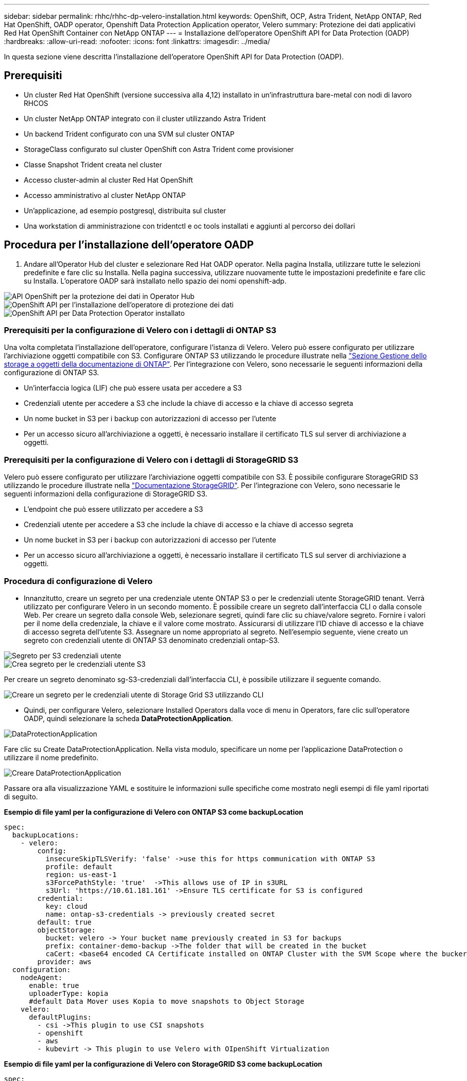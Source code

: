 ---
sidebar: sidebar 
permalink: rhhc/rhhc-dp-velero-installation.html 
keywords: OpenShift, OCP, Astra Trident, NetApp ONTAP, Red Hat OpenShift, OADP operator, Openshift Data Protection Application operator, Velero 
summary: Protezione dei dati applicativi Red Hat OpenShift Container con NetApp ONTAP 
---
= Installazione dell'operatore OpenShift API for Data Protection (OADP)
:hardbreaks:
:allow-uri-read: 
:nofooter: 
:icons: font
:linkattrs: 
:imagesdir: ../media/


[role="lead"]
In questa sezione viene descritta l'installazione dell'operatore OpenShift API for Data Protection (OADP).



== Prerequisiti

* Un cluster Red Hat OpenShift (versione successiva alla 4,12) installato in un'infrastruttura bare-metal con nodi di lavoro RHCOS
* Un cluster NetApp ONTAP integrato con il cluster utilizzando Astra Trident
* Un backend Trident configurato con una SVM sul cluster ONTAP
* StorageClass configurato sul cluster OpenShift con Astra Trident come provisioner
* Classe Snapshot Trident creata nel cluster
* Accesso cluster-admin al cluster Red Hat OpenShift
* Accesso amministrativo al cluster NetApp ONTAP
* Un'applicazione, ad esempio postgresql, distribuita sul cluster
* Una workstation di amministrazione con tridentctl e oc tools installati e aggiunti al percorso dei dollari




== Procedura per l'installazione dell'operatore OADP

. Andare all'Operator Hub del cluster e selezionare Red Hat OADP operator. Nella pagina Installa, utilizzare tutte le selezioni predefinite e fare clic su Installa. Nella pagina successiva, utilizzare nuovamente tutte le impostazioni predefinite e fare clic su Installa. L'operatore OADP sarà installato nello spazio dei nomi openshift-adp.


image::redhat_openshift_OADP_install_image1.jpg[API OpenShift per la protezione dei dati in Operator Hub]

image::redhat_openshift_OADP_install_image2.jpg[OpenShift API per l'installazione dell'operatore di protezione dei dati]

image::redhat_openshift_OADP_install_image3.jpg[OpenShift API per Data Protection Operator installato]



=== Prerequisiti per la configurazione di Velero con i dettagli di ONTAP S3

Una volta completata l'installazione dell'operatore, configurare l'istanza di Velero.
Velero può essere configurato per utilizzare l'archiviazione oggetti compatibile con S3. Configurare ONTAP S3 utilizzando le procedure illustrate nella link:https://docs.netapp.com/us-en/ontap/object-storage-management/index.html["Sezione Gestione dello storage a oggetti della documentazione di ONTAP"]. Per l'integrazione con Velero, sono necessarie le seguenti informazioni della configurazione di ONTAP S3.

* Un'interfaccia logica (LIF) che può essere usata per accedere a S3
* Credenziali utente per accedere a S3 che include la chiave di accesso e la chiave di accesso segreta
* Un nome bucket in S3 per i backup con autorizzazioni di accesso per l'utente
* Per un accesso sicuro all'archiviazione a oggetti, è necessario installare il certificato TLS sul server di archiviazione a oggetti.




=== Prerequisiti per la configurazione di Velero con i dettagli di StorageGRID S3

Velero può essere configurato per utilizzare l'archiviazione oggetti compatibile con S3. È possibile configurare StorageGRID S3 utilizzando le procedure illustrate nella link:https://docs.netapp.com/us-en/storagegrid-116/s3/configuring-tenant-accounts-and-connections.html["Documentazione StorageGRID"]. Per l'integrazione con Velero, sono necessarie le seguenti informazioni della configurazione di StorageGRID S3.

* L'endpoint che può essere utilizzato per accedere a S3
* Credenziali utente per accedere a S3 che include la chiave di accesso e la chiave di accesso segreta
* Un nome bucket in S3 per i backup con autorizzazioni di accesso per l'utente
* Per un accesso sicuro all'archiviazione a oggetti, è necessario installare il certificato TLS sul server di archiviazione a oggetti.




=== Procedura di configurazione di Velero

* Innanzitutto, creare un segreto per una credenziale utente ONTAP S3 o per le credenziali utente StorageGRID tenant. Verrà utilizzato per configurare Velero in un secondo momento. È possibile creare un segreto dall'interfaccia CLI o dalla console Web.
Per creare un segreto dalla console Web, selezionare segreti, quindi fare clic su chiave/valore segreto. Fornire i valori per il nome della credenziale, la chiave e il valore come mostrato. Assicurarsi di utilizzare l'ID chiave di accesso e la chiave di accesso segreta dell'utente S3. Assegnare un nome appropriato al segreto. Nell'esempio seguente, viene creato un segreto con credenziali utente di ONTAP S3 denominato credenziali ontap-S3.


image::redhat_openshift_OADP_install_image4.png[Segreto per S3 credenziali utente]

image::redhat_openshift_OADP_install_image5.png[Crea segreto per le credenziali utente S3]

Per creare un segreto denominato sg-S3-credenziali dall'interfaccia CLI, è possibile utilizzare il seguente comando.

image::redhat_openshift_OADP_install_image6.png[Creare un segreto per le credenziali utente di Storage Grid S3 utilizzando CLI]

* Quindi, per configurare Velero, selezionare Installed Operators dalla voce di menu in Operators, fare clic sull'operatore OADP, quindi selezionare la scheda **DataProtectionApplication**.


image::redhat_openshift_OADP_install_image7.jpg[DataProtectionApplication]

Fare clic su Create DataProtectionApplication. Nella vista modulo, specificare un nome per l'applicazione DataProtection o utilizzare il nome predefinito.

image::redhat_openshift_OADP_install_image8.jpg[Creare DataProtectionApplication]

Passare ora alla visualizzazione YAML e sostituire le informazioni sulle specifiche come mostrato negli esempi di file yaml riportati di seguito.

**Esempio di file yaml per la configurazione di Velero con ONTAP S3 come backupLocation**

....
spec:
  backupLocations:
    - velero:
        config:
          insecureSkipTLSVerify: 'false' ->use this for https communication with ONTAP S3
          profile: default
          region: us-east-1
          s3ForcePathStyle: 'true'  ->This allows use of IP in s3URL
          s3Url: 'https://10.61.181.161' ->Ensure TLS certificate for S3 is configured
        credential:
          key: cloud
          name: ontap-s3-credentials -> previously created secret
        default: true
        objectStorage:
          bucket: velero -> Your bucket name previously created in S3 for backups
          prefix: container-demo-backup ->The folder that will be created in the bucket
          caCert: <base64 encoded CA Certificate installed on ONTAP Cluster with the SVM Scope where the bucker exists>
        provider: aws
  configuration:
    nodeAgent:
      enable: true
      uploaderType: kopia
      #default Data Mover uses Kopia to move snapshots to Object Storage
    velero:
      defaultPlugins:
        - csi ->This plugin to use CSI snapshots
        - openshift
        - aws
        - kubevirt -> This plugin to use Velero with OIpenShift Virtualization
....
**Esempio di file yaml per la configurazione di Velero con StorageGRID S3 come backupLocation**

....
spec:
  backupLocations:
    - velero:
        config:
          insecureSkipTLSVerify: 'true'
          profile: default
          region: us-east-1 ->region of your StorageGrid system
          s3ForcePathStyle: 'True'
          s3Url: 'https://172.21.254.25:10443' ->the IP used to access S3
        credential:
          key: cloud
          name: sg-s3-credentials ->secret created earlier
        default: true
        objectStorage:
          bucket: velero
          prefix: demobackup
        provider: aws
  configuration:
    nodeAgent:
      enable: true
      uploaderType: kopia
    velero:
      defaultPlugins:
        - csi
        - openshift
        - aws
        - kubevirt
....
La sezione delle specifiche nel file yaml deve essere configurata in modo appropriato per i seguenti parametri, come nell'esempio precedente

**BackupLocations**
ONTAP S3 o StorageGRID S3 (con le relative credenziali e altre informazioni come mostrato in yaml) è configurato come BackupLocation predefinito per velero.

**SnapshotLocations**
Se si utilizzano gli snapshot Container Storage Interface (CSI), non è necessario specificare una posizione dello snapshot perché si creerà un VolumeSnapshotClass CR per registrare il driver CSI. Nel nostro esempio, si utilizza Astra Trident CSI e in precedenza si è creato VolumeSnapShotClass CR utilizzando il driver Trident CSI.

**Attiva plugin CSI**
Aggiungere csi ai prefaultPlugin per Velero per eseguire il backup dei volumi persistenti con gli snapshot CSI.
I plug-in di Velero CSI, per eseguire il backup dei PVC supportati da CSI, sceglieranno VolumeSnapshotClass nel cluster su cui è impostata l'etichetta **velero.io/csi-volumesnapshot-class**. Per questo

* È necessario creare il tridente VolumeSnapshotClass.
* Modificare l'etichetta della classe trident-snapshotclass e impostarla su
**velero.io/csi-volumesnapshot-class=true** come mostrato di seguito.


image::redhat_openshift_OADP_install_image9.jpg[Etichetta classe istantanea Trident]

Verificare che gli snapshot possano persistere anche se gli oggetti VolumeSnapshot vengono eliminati. A tale scopo, impostare *deletionPolicy* su Retain. In caso contrario, l'eliminazione di uno spazio dei nomi perderà completamente tutti i PVC di cui è stato eseguito il backup.

....
apiVersion: snapshot.storage.k8s.io/v1
kind: VolumeSnapshotClass
metadata:
  name: trident-snapshotclass
driver: csi.trident.netapp.io
deletionPolicy: Retain
....
image::redhat_openshift_OADP_install_image10.jpg[Il criterio di eliminazione VolumeSnapshotClass deve essere impostato su Retain]

Verificare che DataProtectionApplication sia stato creato e che sia in condizioni:riconciliato.

image::redhat_openshift_OADP_install_image11.png[L'oggetto DataProtectionApplication viene creato]

L'operatore OADP creerà un BackupStorageLocation corrispondente. Questo verrà utilizzato durante la creazione di un backup.

image::redhat_openshift_OADP_install_image12.png[BackupStorageLocation viene creato]
